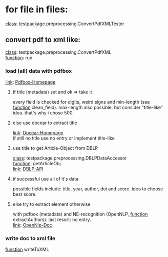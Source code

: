 #+OPTIONS: ^:nil
* for file in files:
_class_: testpackage.preprocessing.ConvertPdfXMLTester
** convert pdf to xml like:
_class_: testpackage.preprocessing.ConvertPdfXML\\
_function_: run
*** load (all) data with pdfbox
_link_: [[https://pdfbox.apache.org/][Pdfbox-Homepage]] 
**** if title (metadata) set and ok => take it
every field is checked for digits, weird signs and min-length (see _function_ clean_field). 
max-length also possible, but consider "title-like" idea. that's why i chose 500.
**** else use docear to extract title
_link_: [[https://www.docear.org/tag/title-extraction/][Docear-Homepage]]\\
if still no title use no entry or implement title-like
**** use title to get Article-Object from DBLP
_class_: testpackage.preprocessing.DBLPDataAccessor\\
_function_: getArticleObj \\
_link_: [[http://dblp.uni-trier.de/faq/How+to+use+the+dblp+search+API.html][DBLP-API]]
**** if successful use all of it's data
possible fields include: title, year, author, doi and score. idea to choose best score.
**** else try to extract element otherwise
with pdfbox (metadata) and NE-recognition (OpenNLP, _function_ extractAuthors). last resort: no entry.\\
_link_: [[https://opennlp.apache.org/docs/1.5.3/manual/opennlp.html][OpenNlp-Doc]]
*** write doc to xml file
_function_ writeToXML
